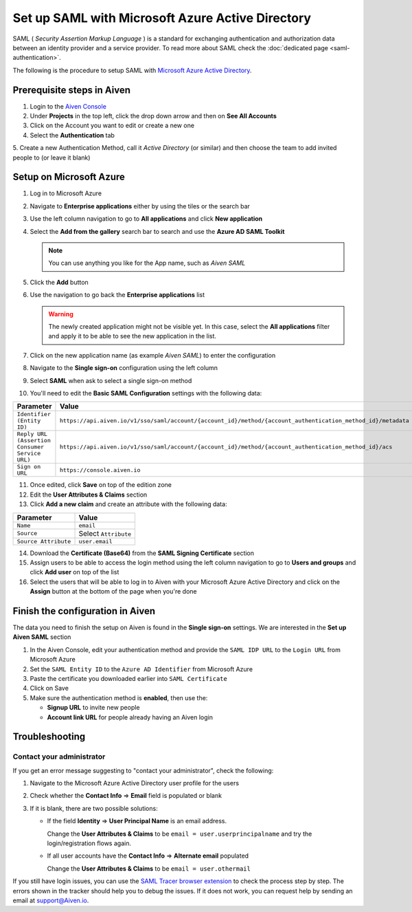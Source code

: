 Set up SAML with Microsoft Azure Active Directory
=================================================

SAML ( *Security Assertion Markup Language* ) is a standard for
exchanging authentication and authorization data between an identity
provider and a service provider. To read more about SAML check the :doc:`dedicated page <saml-authentication>`.

The following is the procedure to setup SAML with `Microsoft Azure Active Directory <https://azure.microsoft.com/en-us/services/active-directory/>`_.

Prerequisite steps in Aiven
----------------------------

1. Login to the `Aiven Console <https://console.aiven.io>`_

2. Under **Projects** in the top left, click the drop down arrow and then on **See All Accounts**

3. Click on the Account you want to edit or create a new one

4. Select the **Authentication** tab

5. Create a new Authentication Method, call it `Active Directory` (or similar) and then
choose the team to add invited people to (or leave it blank)

Setup on Microsoft Azure
-------------------------

1. Log in to Microsoft Azure
2. Navigate to **Enterprise applications** either by using the tiles or the search bar
3. Use the left column navigation to go to **All applications** and click **New application**
4. Select the **Add from the gallery** search bar to search and use the **Azure AD SAML Toolkit** 

   .. Note:: 
  
      You can use anything you like for the App name, such as `Aiven SAML`

5. Click the **Add** button
6. Use the navigation to go back the **Enterprise applications** list 

   .. Warning::

    The newly created application might not be visible yet. In this case, select the **All applications** filter and apply it to be able to see the new application in the list. 
    
7. Click on the new application name (as example `Aiven SAML`) to enter the configuration
8. Navigate to the **Single sign-on** configuration using the left column
9. Select **SAML** when ask to select a single sign-on method
10. You'll need to edit the **Basic SAML Configuration** settings with the following data:

.. list-table::
      :header-rows: 1
      :align: left

      * - Parameter
        - Value
      * - ``Identifier (Entity ID)``
        - ``https://api.aiven.io/v1/sso/saml/account/{account_id}/method/{account_authentication_method_id}/metadata``
      * - ``Reply URL (Assertion Consumer Service URL)``
        - ``https://api.aiven.io/v1/sso/saml/account/{account_id}/method/{account_authentication_method_id}/acs``
      * - ``Sign on URL``
        - ``https://console.aiven.io``


11. Once edited, click **Save** on top of the edition zone
12. Edit the **User Attributes & Claims** section
13. Click **Add a new claim** and create an attribute with the following data:

.. list-table::
      :header-rows: 1
      :align: left

      * - Parameter
        - Value
      * - ``Name``
        - ``email``
      * - ``Source``
        - Select ``Attribute``
      * - ``Source Attribute``
        - ``user.email``

14. Download the **Certificate (Base64)** from the **SAML Signing Certificate** section

15. Assign users to be able to access the login method using the left column navigation to go to **Users and groups** and click **Add user** on top of the list

16. Select the users that will be able to log in to Aiven with your Microsoft Azure Active Directory and click on the **Assign** button at the bottom of the page when you're done

Finish the configuration in Aiven
----------------------------------

The data you need to finish the setup on Aiven is found in the **Single sign-on** settings. We are interested in the **Set up Aiven SAML** section

1. In the Aiven Console, edit your authentication method and provide the ``SAML IDP URL`` to the ``Login URL`` from Microsoft Azure

2. Set the ``SAML Entity ID`` to the ``Azure AD Identifier`` from Microsoft Azure

3. Paste the certificate you downloaded earlier into ``SAML Certificate``

4. Click on Save 

5. Make sure the authentication method is **enabled**, then use the: 

   * **Signup URL** to invite new people
   * **Account link URL** for people already having an Aiven login


Troubleshooting
---------------

Contact your administrator
~~~~~~~~~~~~~~~~~~~~~~~~~~

If you get an error message suggesting to "contact your administrator", check the following:

1. Navigate to the Microsoft Azure Active Directory user profile for the users
2. Check whether the **Contact Info** => **Email** field is populated or blank
3. If it is blank, there are two possible solutions:

   * If the field **Identity** => **User Principal Name** is an email address.
     
     Change the **User Attributes & Claims** to be ``email = user.userprincipalname`` and try the login/registration flows again.

   * If all user accounts have the **Contact Info** => **Alternate email** populated
  
     Change the **User Attributes & Claims** to be ``email = user.othermail``

If you still have login issues, you can use the `SAML Tracer browser extension <https://addons.mozilla.org/firefox/addon/saml-tracer/>`_ to  check the process step by step. The errors shown in the tracker should help you to debug the issues. If it does not work, you can request help by sending an email at support@Aiven.io.

